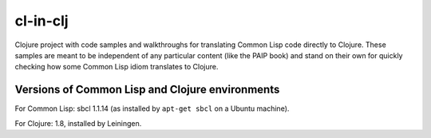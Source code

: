 cl-in-clj
---------

Clojure project with code samples and walkthroughs for translating Common Lisp
code directly to Clojure. These samples are meant to be independent of any
particular content (like the PAIP book) and stand on their own for quickly
checking how some Common Lisp idiom translates to Clojure.

Versions of Common Lisp and Clojure environments
================================================

For Common Lisp: sbcl 1.1.14 (as installed by ``apt-get sbcl`` on a Ubuntu
machine).

For Clojure: 1.8, installed by Leiningen.
